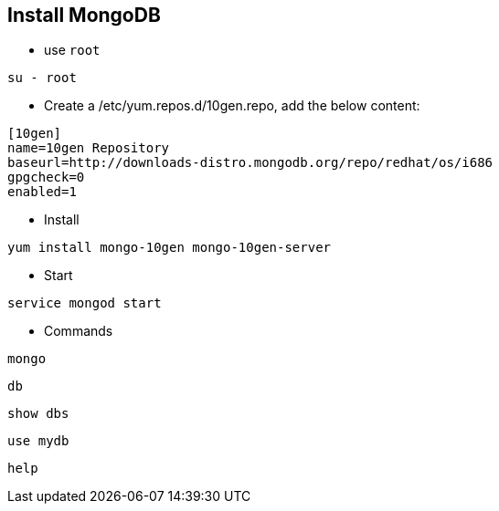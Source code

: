 Install MongoDB
---------------

* use `root`
----
su - root
----

* Create a /etc/yum.repos.d/10gen.repo, add the below content:
----
[10gen]
name=10gen Repository
baseurl=http://downloads-distro.mongodb.org/repo/redhat/os/i686
gpgcheck=0
enabled=1
----

* Install
----
yum install mongo-10gen mongo-10gen-server
----

* Start
----
service mongod start
----

* Commands
----
mongo
----

----
db
----

----
show dbs
----

----
use mydb
----

----
help
----
